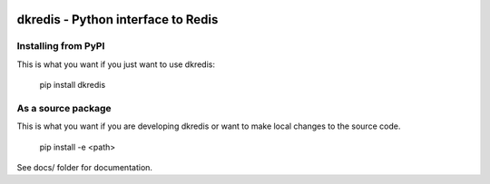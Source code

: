 
.. image:: https://coveralls.io/repos/github/datakortet/dkredis/badge.svg?branch=master
    :target: https://coveralls.io/github/datakortet/dkredis?branch=master


dkredis - Python interface to Redis
==================================================


Installing from PyPI
--------------------

This is what you want if you just want to use dkredis:

   pip install dkredis


As a source package
-------------------
This is what you want if you are developing dkredis or want 
to make local changes to the source code.

   pip install -e <path>




See docs/ folder for documentation.
